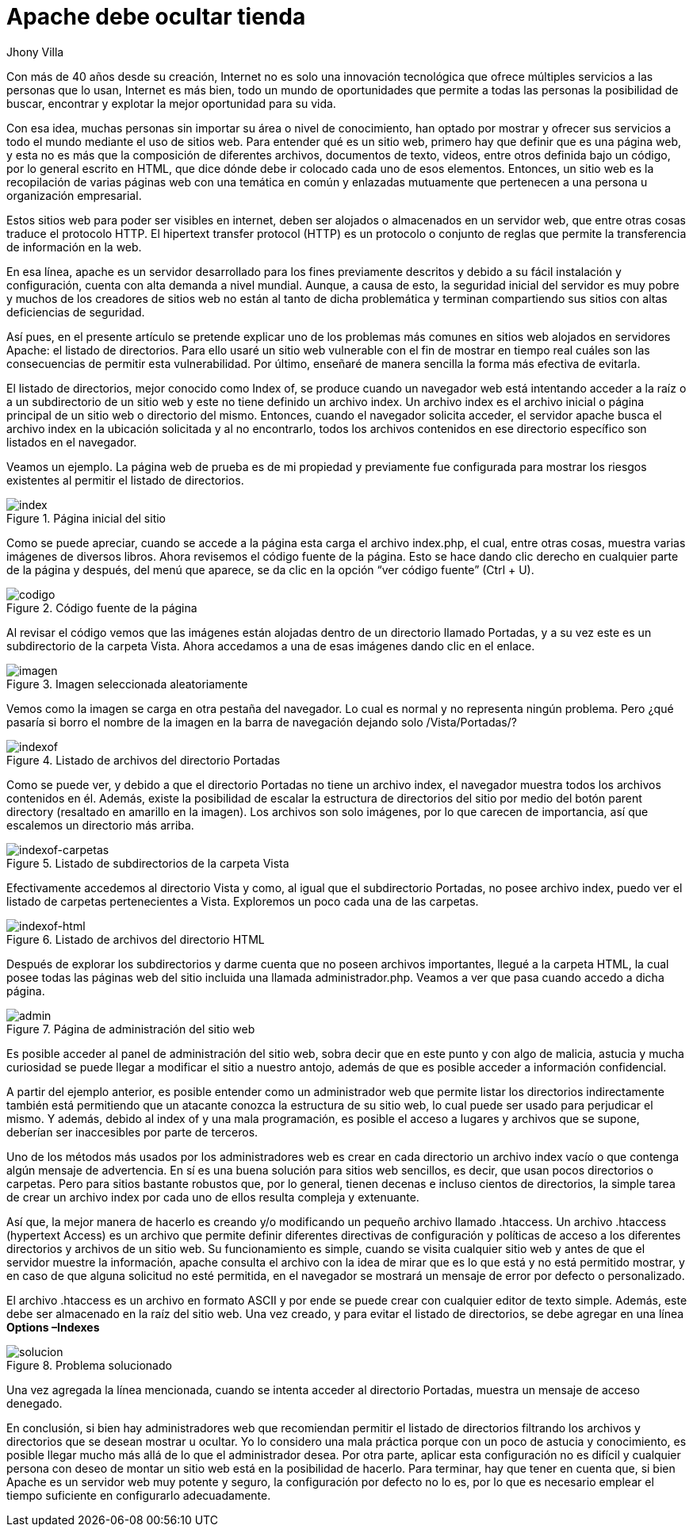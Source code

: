 :slug: apache-ocultar-tienda/
:date: 2017-05-23
:subtitle: Cómo configurar adecuadamente los directorios
:description: Muchos sitios web utilizan Apache como servidor HTTP debido a su simplicidad y fácil manejo. Sin embargo a pesar de que Apache es un servidor potente y seguro, su configuración por defecto no lo es. En este artículo mostraremos una vulnerabilidad común de la configuración por defecto de Apache.
:keywords: Seguridad, Web, Apache, Listado,  Directorios, Index.
:author: Jhony Villa
:category: retos
:tags: configurar, indexof, reto
:image: apache.png
:alt: Nativos apaches sentados junto a una tienda
:writer: jhony
:name: Jhony Arbey Villa Peña
:about1: Ingeniero en Sistemas.
:about2: Apasionado por las redes la música y la seguridad.

= Apache debe ocultar tienda

Con más de 40 años desde su creación, Internet no es solo una innovación
tecnológica que ofrece múltiples servicios a las personas que lo usan,
Internet es más bien, todo un mundo de oportunidades que permite a todas
las personas la posibilidad de buscar, encontrar y explotar la mejor
oportunidad para su vida.

Con esa idea, muchas personas sin importar su área o nivel de conocimiento,
han optado por mostrar y ofrecer sus servicios a todo el mundo mediante el
uso de sitios web. Para entender qué es un sitio web, primero hay que definir
que es una página web, y esta no es más que la composición de diferentes
archivos, documentos de texto, videos, entre otros definida bajo un código,
por lo general escrito en HTML, que dice dónde debe ir colocado cada uno de
esos elementos. Entonces, un sitio web es la recopilación de varias páginas
web con una temática en común y enlazadas mutuamente que pertenecen a una
persona u organización empresarial.

Estos sitios web para poder ser visibles en internet, deben ser alojados o
almacenados en un servidor web, que entre otras cosas traduce el protocolo
HTTP. El hipertext transfer protocol (HTTP) es un protocolo o conjunto de
reglas que permite la transferencia de información en la web.

En esa línea, apache es un servidor desarrollado para los fines previamente
descritos y debido a su fácil instalación y configuración, cuenta con alta
demanda a nivel mundial. Aunque, a causa de esto, la seguridad inicial del
servidor es muy pobre y muchos de los creadores de sitios web no están al
tanto de dicha problemática y terminan compartiendo sus sitios con altas
deficiencias de seguridad.

Así pues, en el presente artículo se pretende explicar uno de los problemas
más comunes en sitios web alojados en servidores Apache: el listado de
directorios. Para ello usaré un sitio web vulnerable con el fin de mostrar
en tiempo real cuáles son las consecuencias de permitir esta vulnerabilidad.
Por último, enseñaré de manera sencilla la forma más efectiva de evitarla.

El listado de directorios, mejor conocido como Index of, se produce cuando un
navegador web está intentando acceder a la raíz o a un subdirectorio de un
sitio web y este no tiene definido un archivo index. Un archivo index es el
archivo inicial o página principal de un sitio web o directorio del mismo.
Entonces, cuando el navegador solicita acceder, el servidor apache busca el
archivo index en la ubicación solicitada y al no encontrarlo, todos los
archivos contenidos en ese directorio específico son listados en el navegador.

Veamos un ejemplo. La página web de prueba es de mi propiedad y previamente
fue configurada para mostrar los riesgos existentes al permitir el listado de
directorios.

.Página inicial del sitio
image::index1.png[index]

Como se puede apreciar, cuando se accede a la página esta carga el archivo index.php,
el cual, entre otras cosas, muestra varias imágenes de diversos libros. Ahora revisemos
el código fuente de la página. Esto se hace dando clic derecho en cualquier parte de la
página y después, del menú que aparece, se da clic en la opción “ver código fuente” (Ctrl + U).

.Código fuente de la página
image::cindex.png[codigo]

Al revisar el código vemos que las imágenes están alojadas dentro de un
directorio llamado Portadas, y a su vez este es un subdirectorio de la carpeta
Vista. Ahora accedamos a una de esas imágenes dando clic en el enlace.

.Imagen seleccionada aleatoriamente
image::index2.png[imagen]

Vemos como la imagen se carga en otra pestaña del navegador. Lo cual es normal
y no representa ningún problema. Pero ¿qué pasaría si borro el nombre de la
imagen en la barra de navegación dejando solo /Vista/Portadas/?

.Listado de archivos del directorio Portadas
image::index3.png[indexof]

Como se puede ver, y debido a que el directorio Portadas no tiene un archivo index,
el navegador muestra todos los archivos contenidos en él. Además, existe la
posibilidad de escalar la estructura de directorios del sitio por medio del botón
parent directory (resaltado en amarillo en la imagen). Los archivos son solo imágenes,
por lo que carecen de importancia, así que escalemos un directorio más arriba.

.Listado de subdirectorios de la carpeta Vista
image::index4.png[indexof-carpetas]

Efectivamente accedemos al directorio Vista y como, al igual que el
subdirectorio Portadas, no posee archivo index, puedo ver el listado de carpetas
pertenecientes a Vista. Exploremos un poco cada una de las carpetas.

.Listado de archivos del directorio HTML
image::index5.png[indexof-html]

Después de explorar los subdirectorios y darme cuenta que no poseen archivos
importantes, llegué a la carpeta HTML, la cual posee todas las páginas web del
sitio incluida una llamada administrador.php. Veamos a ver que pasa cuando
accedo a dicha página.

.Página de administración del sitio web
image::index6.png[admin]

Es posible acceder al panel de administración del sitio web, sobra decir que en
este punto y con algo de malicia, astucia y mucha curiosidad se puede llegar a
modificar el sitio a nuestro antojo, además de que es posible acceder a
información confidencial.

A partir del ejemplo anterior, es posible entender como un administrador web que
permite listar los directorios indirectamente también está permitiendo que un
atacante conozca la estructura de su sitio web, lo cual puede ser usado para
perjudicar el mismo. Y además, debido al index of y una mala programación, es
posible el acceso a lugares y archivos que se supone, deberían ser inaccesibles
por parte de terceros.

Uno de los métodos más usados por los administradores web es crear en cada directorio
un archivo index vacío o que contenga algún mensaje de advertencia. En sí es una buena
solución para sitios web sencillos, es decir, que usan pocos directorios o carpetas.
Pero para sitios bastante robustos que, por lo general, tienen decenas e incluso
cientos de directorios, la simple tarea de crear un archivo index por cada uno de ellos
resulta compleja y extenuante.

Así que, la mejor manera de hacerlo es creando y/o modificando un pequeño archivo
llamado .htaccess. Un archivo .htaccess (hypertext Access) es un archivo que permite definir
diferentes directivas de configuración y políticas de acceso a los diferentes directorios
y archivos de un sitio web. Su funcionamiento es simple, cuando se visita cualquier sitio
web y antes de que el servidor muestre la información, apache consulta el archivo con la
idea de mirar que es lo que está y no está permitido mostrar, y en caso de que alguna
solicitud no esté permitida, en el navegador se mostrará un mensaje de error por defecto
o personalizado.

El archivo .htaccess es un archivo en formato ASCII y por ende se puede crear con cualquier
editor de texto simple. Además, este debe ser almacenado en la raíz del sitio web. Una vez
creado, y para evitar el listado de directorios, se debe agregar en una línea *Options –Indexes*

.Problema solucionado
image::index7.png[solucion]

Una vez agregada la línea mencionada, cuando se intenta acceder al directorio Portadas, muestra
un mensaje de acceso denegado.

En conclusión, si bien hay administradores web que recomiendan permitir el listado de directorios
filtrando los archivos y directorios que se desean mostrar u ocultar. Yo lo considero una mala
práctica porque con un poco de astucia y conocimiento, es posible llegar mucho más allá de lo
que el administrador desea. Por otra parte, aplicar esta configuración no es difícil y cualquier
persona con deseo de montar un sitio web está en la posibilidad de hacerlo. Para terminar, hay
que tener en cuenta que, si bien Apache es un servidor web muy potente y seguro, la configuración
por defecto no lo es, por lo que es necesario emplear el tiempo suficiente en configurarlo
adecuadamente.
